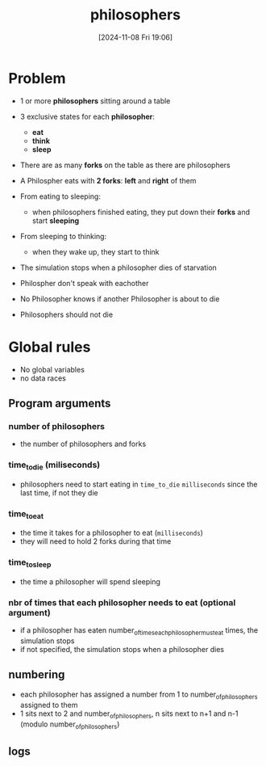 :PROPERTIES:
:ID:       fb8fa5b0-caaa-4a2e-b8a3-47e37be7e391
:END:
#+title: philosophers
#+date: [2024-11-08 Fri 19:06]
#+startup: overview

* Problem
- 1 or more *philosophers* sitting around a table
- 3 exclusive states for each *philosopher*:
  - *eat*
  - *think*
  - *sleep*
- There are as many *forks* on the table as there are philosophers
- A Philospher eats with *2 forks*: *left* and *right* of them

- From eating to sleeping:
  - when philosophers finished eating, they put down their *forks* and start *sleeping*
- From sleeping to thinking:
  - when they wake up, they start to think

- The simulation stops when a philosopher dies of starvation
- Philospher don't speak with eachother
- No Philosopher knows if another Philosopher is about to die
- Philosophers should not die

[[file:imgs/dining-philosophers-tmb.jpg]]

* Global rules
- No global variables
- no data races
** Program arguments
*** number of philosophers
- the number of philosophers and forks
*** time_to_die (miliseconds)
- philosophers need to start eating in =time_to_die= ~milliseconds~ since the last time, if not they die
*** time_to_eat
- the time it takes for a philosopher to eat (~milliseconds~)
- they will need to hold 2 forks during that time
*** time_to_sleep
- the time a philosopher will spend sleeping
*** nbr of times that each philosopher needs to eat (optional argument)
- if a philosopher has eaten number_of_times_each_philosopher_must_eat times, the simulation stops
- if not specified, the simulation stops when a philosopher dies
** numbering
- each philosopher has assigned a number from 1 to number_of_philosophers assigned to them
- 1 sits next to 2 and number_of_philosophers, n sits next to n+1 and n-1 (modulo number_of_philosophers)
** logs
